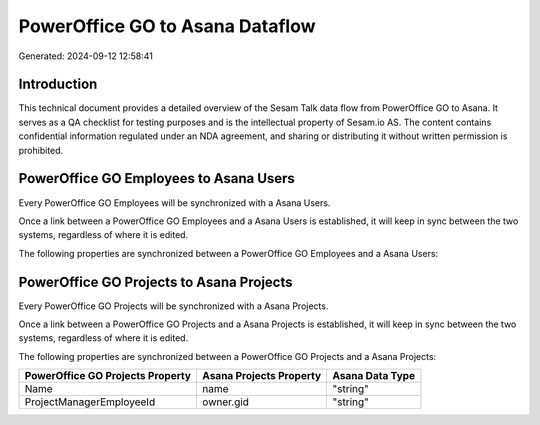 ================================
PowerOffice GO to Asana Dataflow
================================

Generated: 2024-09-12 12:58:41

Introduction
------------

This technical document provides a detailed overview of the Sesam Talk data flow from PowerOffice GO to Asana. It serves as a QA checklist for testing purposes and is the intellectual property of Sesam.io AS. The content contains confidential information regulated under an NDA agreement, and sharing or distributing it without written permission is prohibited.

PowerOffice GO Employees to Asana Users
---------------------------------------
Every PowerOffice GO Employees will be synchronized with a Asana Users.

Once a link between a PowerOffice GO Employees and a Asana Users is established, it will keep in sync between the two systems, regardless of where it is edited.

The following properties are synchronized between a PowerOffice GO Employees and a Asana Users:

.. list-table::
   :header-rows: 1

   * - PowerOffice GO Employees Property
     - Asana Users Property
     - Asana Data Type


PowerOffice GO Projects to Asana Projects
-----------------------------------------
Every PowerOffice GO Projects will be synchronized with a Asana Projects.

Once a link between a PowerOffice GO Projects and a Asana Projects is established, it will keep in sync between the two systems, regardless of where it is edited.

The following properties are synchronized between a PowerOffice GO Projects and a Asana Projects:

.. list-table::
   :header-rows: 1

   * - PowerOffice GO Projects Property
     - Asana Projects Property
     - Asana Data Type
   * - Name
     - name
     - "string"
   * - ProjectManagerEmployeeId
     - owner.gid
     - "string"

